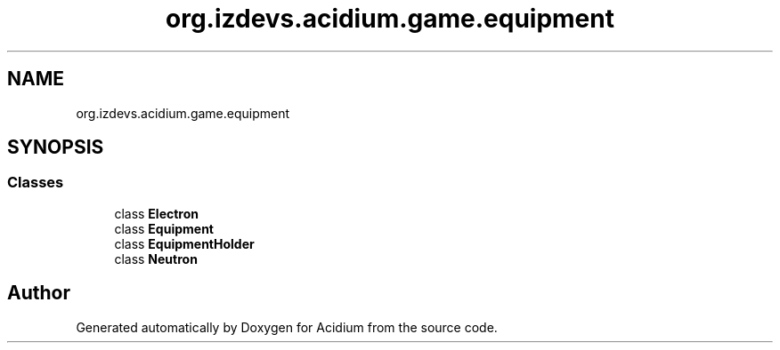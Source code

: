 .TH "org.izdevs.acidium.game.equipment" 3 "Version Alpha-0.1" "Acidium" \" -*- nroff -*-
.ad l
.nh
.SH NAME
org.izdevs.acidium.game.equipment
.SH SYNOPSIS
.br
.PP
.SS "Classes"

.in +1c
.ti -1c
.RI "class \fBElectron\fP"
.br
.ti -1c
.RI "class \fBEquipment\fP"
.br
.ti -1c
.RI "class \fBEquipmentHolder\fP"
.br
.ti -1c
.RI "class \fBNeutron\fP"
.br
.in -1c
.SH "Author"
.PP 
Generated automatically by Doxygen for Acidium from the source code\&.
